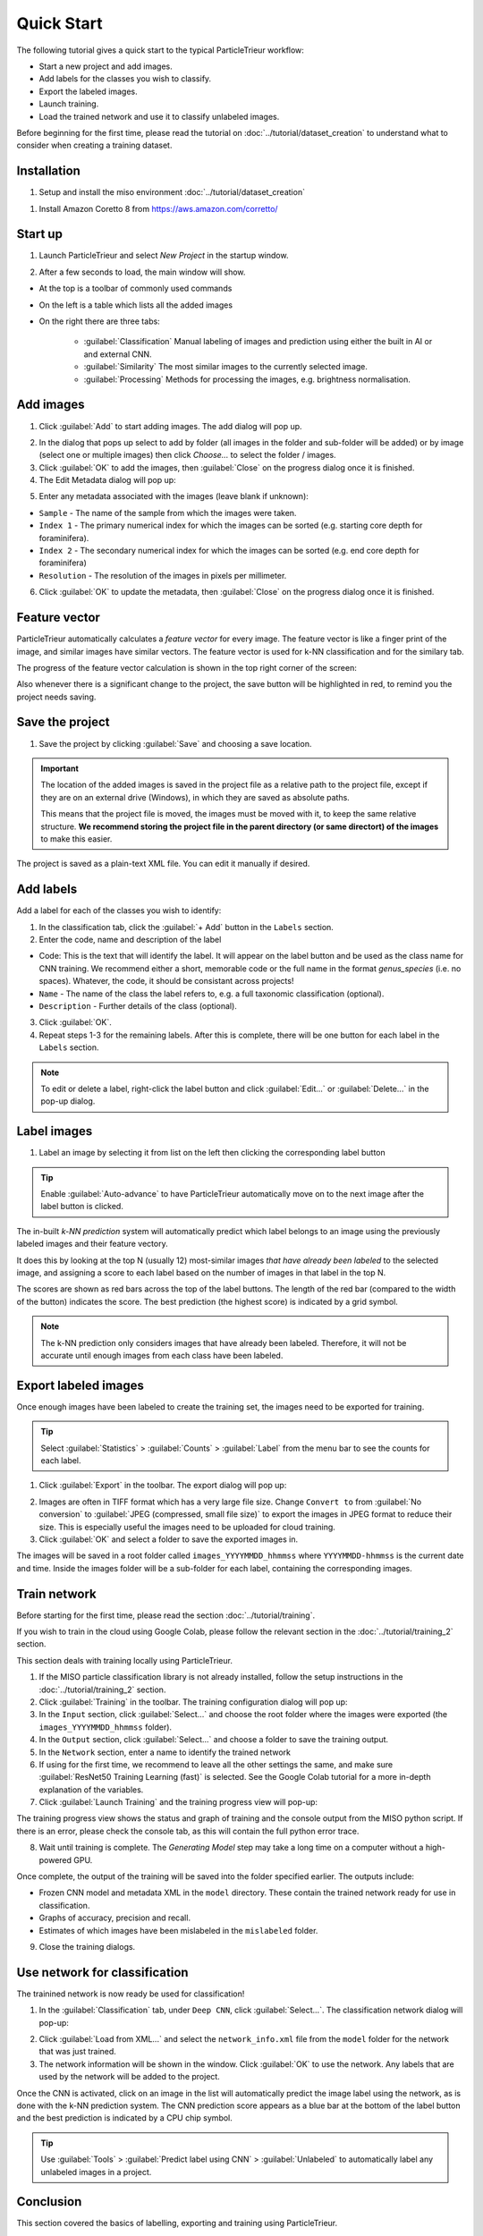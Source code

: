 Quick Start
===========

The following tutorial gives a quick start to the typical ParticleTrieur workflow:

* Start a new project and add images.
* Add labels for the classes you wish to classify.
* Export the labeled images.
* Launch training.
* Load the trained network and use it to classify unlabeled images.

Before beginning for the first time, please read the tutorial on :doc:`../tutorial/dataset_creation` to understand what to consider when creating a training dataset.

Installation
------------

1. Setup and install the miso environment :doc:`../tutorial/dataset_creation`

1. Install Amazon Coretto 8 from https://aws.amazon.com/corretto/

Start up
--------

1. Launch ParticleTrieur and select *New Project* in the startup window.

.. image:: ../images/software/startup.png
    :width: 400px

2. After a few seconds to load, the main window will show.

* At the top is a toolbar of commonly used commands
* On the left is a table which lists all the added images
* On the right there are three tabs:

    * :guilabel:`Classification` Manual labeling of images and prediction using either the built in AI or and external CNN.
    * :guilabel:`Similarity` The most similar images to the currently selected image.
    * :guilabel:`Processing` Methods for processing the images, e.g. brightness normalisation.

.. image:: ../images/software/startup_main.png

Add images
----------

1. Click :guilabel:`Add` to start adding images. The add dialog will pop up.

.. image:: ../images/software/add_images.png

2. In the dialog that pops up select to add by folder (all images in the folder and sub-folder will be added) or by image (select one or multiple images) then click *Choose...* to select the folder / images.

3. Click :guilabel:`OK` to add the images, then :guilabel:`Close` on the progress dialog once it is finished.

4. The Edit Metadata dialog will pop up:

.. image:: ../images/software/edit_metadata.png

5. Enter any metadata associated with the images (leave blank if unknown):

* ``Sample`` - The name of the sample from which the images were taken.
* ``Index 1`` - The primary numerical index for which the images can be sorted (e.g. starting core depth for foraminifera).
* ``Index 2`` - The secondary numerical index for which the images can be sorted (e.g. end core depth for foraminifera)
* ``Resolution`` - The resolution of the images in pixels per millimeter.

6. Click :guilabel:`OK` to update the metadata, then :guilabel:`Close` on the progress dialog once it is finished.

Feature vector
--------------

ParticleTrieur automatically calculates a *feature vector* for every image. The feature vector is like a finger print of the image, and similar images have similar vectors. The feature vector is used for k-NN classification and for the similary tab.

The progress of the feature vector calculation is shown in the top right corner of the screen:

.. image:: ../images/software/post_adding.png

Also whenever there is a significant change to the project, the save button will be highlighted in red, to remind you the project needs saving.

Save the project
----------------

1. Save the project by clicking :guilabel:`Save` and choosing a save location.

.. Important:: 

    The location of the added images is saved in the project file as a relative path to the project file, except if they are on an external drive (Windows), in which they are saved as absolute paths.  

    This means that the project file is moved, the images must be moved with it, to keep the same relative structure. **We recommend storing the project file in the parent directory (or same directort) of the images** to make this easier.

The project is saved as a plain-text XML file. You can edit it manually if desired.

Add labels
----------

Add a label for each of the classes you wish to identify:

1. In the classification tab, click the :guilabel:`+ Add` button in the ``Labels`` section. 

2. Enter the code, name and description of the label

* Code: This is the text that will identify the label. It will appear on the label button and be used as the class name for CNN training. We recommend either a short, memorable code or the full name in the format `genus_species` (i.e. no spaces). Whatever, the code, it should be consistant across projects!

* ``Name`` - The name of the class the label refers to, e.g. a full taxonomic classification (optional).

* ``Description`` - Further details of the class (optional).

.. image:: ../images/software/add_label.png
    :width: 400px

3. Click :guilabel:`OK`.

4. Repeat steps 1-3 for the remaining labels. After this is complete, there will be one button for each label in the ``Labels`` section.

.. Note::

    To edit or delete a label, right-click the label button and click :guilabel:`Edit...` or :guilabel:`Delete...` in the pop-up dialog.

Label images
------------

1. Label an image by selecting it from list on the left then clicking the corresponding label button

.. image:: ../images/software/post_add_label.png

.. Tip:: 

    Enable :guilabel:`Auto-advance` to have ParticleTrieur automatically move on to the next image after the label button is clicked.

The in-built *k-NN prediction* system will automatically predict which label belongs to an image using the previously labeled images and their feature vectory.

It does this by looking at the top N (usually 12) most-similar images *that have already been labeled* to the selected image, and assigning a score to each label based on the number of images in that label in the top N.

The scores are shown as red bars across the top of the label buttons. The length of the red bar (compared to the width of the button) indicates the score. The best prediction (the highest score) is indicated by a grid symbol.

.. image:: ../images/software/knn_score.png
    :width: 500px

.. Note::

    The k-NN prediction only considers images that have already been labeled. Therefore, it will not be accurate until enough images from each class have been labeled. 

Export labeled images
---------------------

Once enough images have been labeled to create the training set, the images need to be exported for training.

.. Tip:: Select :guilabel:`Statistics` > :guilabel:`Counts` > :guilabel:`Label` from the menu bar to see the counts for each label.

1. Click :guilabel:`Export` in the toolbar. The export dialog will pop up:

.. image:: ../images/software/export.png

2. Images are often in TIFF format which has a very large file size. Change ``Convert to`` from :guilabel:`No conversion` to :guilabel:`JPEG (compressed, small file size)` to export the images in JPEG format to reduce their size. This is especially useful the images need to be uploaded for cloud training.

3. Click :guilabel:`OK` and select a folder to save the exported images in.

The images will be saved in a root folder called ``images_YYYYMMDD_hhmmss`` where ``YYYYMMDD-hhmmss`` is the current date and time. Inside the images folder will be a sub-folder for each label, containing the corresponding images.

Train network
-------------

Before starting for the first time, please read the section :doc:`../tutorial/training`.

If you wish to train in the cloud using Google Colab, please follow the relevant section in the :doc:`../tutorial/training_2` section.

This section deals with training locally using ParticleTrieur.

1. If the MISO particle classification library is not already installed, follow the setup instructions in the :doc:`../tutorial/training_2` section.

2. Click :guilabel:`Training` in the toolbar. The training configuration dialog will pop up:

3. In the ``Input`` section, click :guilabel:`Select...` and choose the root folder where the images were exported (the ``images_YYYYMMDD_hhmmss`` folder).

4. In the ``Output`` section, click :guilabel:`Select...` and choose a folder to save the training output.

5. In the ``Network`` section, enter a name to identify the trained network

6. If using for the first time, we recommend to leave all the other settings the same, and make sure :guilabel:`ResNet50 Training Learning (fast)` is selected. See the Google Colab tutorial for a more in-depth explanation of the variables.

7. Click :guilabel:`Launch Training` and the training progress view will pop-up:

.. image:: ../images/software/training_view.png

The training progress view shows the status and graph of training and the console output from the MISO python script. If there is an error, please check the console tab, as this will contain the full python error trace.

8. Wait until training is complete. The *Generating Model* step may take a long time on a computer without a high-powered GPU.

Once complete, the output of the training will be saved into the folder specified earlier. The outputs include:

* Frozen CNN model and metadata XML in the ``model`` directory. These contain the trained network ready for use in classification.
* Graphs of accuracy, precision and recall.
* Estimates of which images have been mislabeled in the ``mislabeled`` folder.

9. Close the training dialogs.

Use network for classification
------------------------------

The trainined network is now ready be used for classification!

1. In the :guilabel:`Classification` tab, under ``Deep CNN``, click :guilabel:`Select...`. The classification network dialog will pop-up:

.. image:: ../images/software/load_network.png

2. Click :guilabel:`Load from XML...` and select the ``network_info.xml`` file from the ``model`` folder for the network that was just trained.

3. The network information will be shown in the window. Click :guilabel:`OK` to use the network. Any labels that are used by the network will be added to the project.

.. image:: ../images/software/load_network_complete.png

Once the CNN is activated, click on an image in the list will automatically predict the image label using the network, as is done with the k-NN prediction system. The CNN prediction score appears as a blue bar at the bottom of the label button and the best prediction is indicated by a CPU chip symbol.

.. Tip::

    Use :guilabel:`Tools` > :guilabel:`Predict label using CNN` >  :guilabel:`Unlabeled` to automatically label any unlabeled images in a project.

Conclusion
----------

This section covered the basics of labelling, exporting and training using ParticleTrieur. 

If any bugs are encountered, please contact me at ross(dot)g(dot)marchant(at)gmail(dot)com or raise an issue on the `particle-classification-examples github page <https://github.com/microfossil/particle-classification-examples/issues>`_

